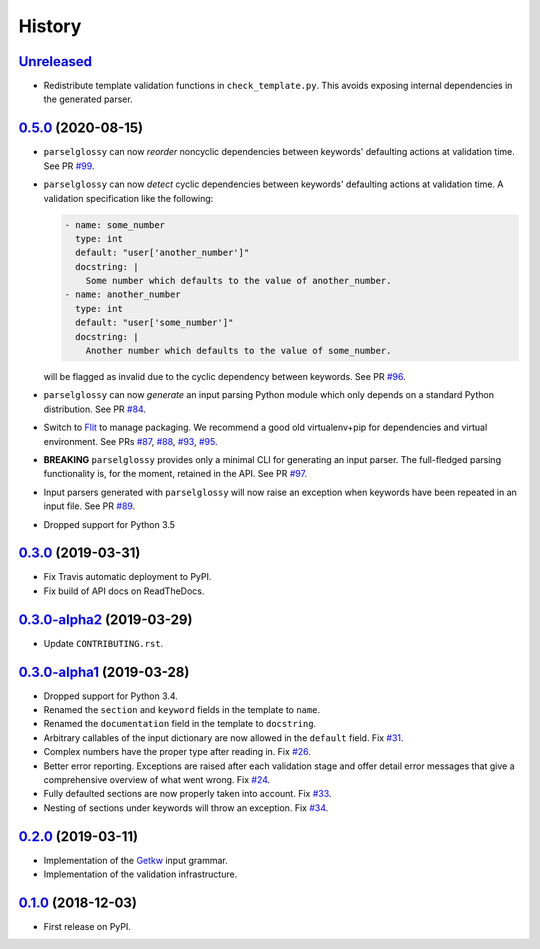 =======
History
=======

Unreleased_
-----------

* Redistribute template validation functions in ``check_template.py``. This
  avoids exposing internal dependencies in the generated parser.

0.5.0_ (2020-08-15)
-------------------

* ``parselglossy`` can now *reorder* noncyclic dependencies between keywords'
  defaulting actions at validation time.
  See PR `#99 <https://github.com/dev-cafe/parselglossy/pull/99>`_.
* ``parselglossy`` can now *detect* cyclic dependencies between keywords'
  defaulting actions at validation time.
  A validation specification like the following:

  .. code-block:: yaml

     - name: some_number
       type: int
       default: "user['another_number']"
       docstring: |
         Some number which defaults to the value of another_number.
     - name: another_number
       type: int
       default: "user['some_number']"
       docstring: |
         Another number which defaults to the value of some_number.

  will be flagged as invalid due to the cyclic dependency between keywords.
  See PR `#96 <https://github.com/dev-cafe/parselglossy/pull/96>`_.
* ``parselglossy`` can now *generate* an input parsing Python module which only
  depends on a standard Python distribution.
  See PR `#84 <https://github.com/dev-cafe/parselglossy/pull/84>`_.
* Switch to `Flit <https://flit.readthedocs.io/en/latest/index.html/>`_ to manage packaging.
  We recommend a good old virtualenv+pip for dependencies and virtual environment. See PRs
  `#87 <https://github.com/dev-cafe/parselglossy/pull/87>`_,
  `#88 <https://github.com/dev-cafe/parselglossy/pull/88>`_,
  `#93 <https://github.com/dev-cafe/parselglossy/pull/93>`_,
  `#95 <https://github.com/dev-cafe/parselglossy/pull/95>`_.
* **BREAKING** ``parselglossy`` provides only a minimal CLI for generating an input parser.
  The full-fledged parsing functionality is, for the moment, retained in the API.
  See PR `#97 <https://github.com/dev-cafe/parselglossy/pull/97>`_.
* Input parsers generated with ``parselglossy`` will now raise an exception when
  keywords have been repeated in an input file.
  See PR `#89 <https://github.com/dev-cafe/parselglossy/pull/89>`_.
* Dropped support for Python 3.5

0.3.0_ (2019-03-31)
-------------------

* Fix Travis automatic deployment to PyPI.
* Fix build of API docs on ReadTheDocs.

0.3.0-alpha2_ (2019-03-29)
--------------------------

* Update ``CONTRIBUTING.rst``.

0.3.0-alpha1_ (2019-03-28)
--------------------------

* Dropped support for Python 3.4.
* Renamed the ``section`` and ``keyword`` fields in the template to ``name``.
* Renamed the ``documentation`` field in the template to ``docstring``.
* Arbitrary callables of the input dictionary are now allowed in the ``default``
  field. Fix `#31 <https://github.com/dev-cafe/parselglossy/issues/31>`_.
* Complex numbers have the proper type after reading in. Fix `#26 <https://github.com/dev-cafe/parselglossy/issues/26>`_.
* Better error reporting. Exceptions are raised after each validation stage and
  offer detail error messages that give a comprehensive overview of what went
  wrong. Fix `#24 <https://github.com/dev-cafe/parselglossy/issues/24>`_.
* Fully defaulted sections are now properly taken into account. Fix `#33
  <https://github.com/dev-cafe/parselglossy/issues/33>`_.
* Nesting of sections under keywords will throw an exception. Fix `#34
  <https://github.com/dev-cafe/parselglossy/issues/34>`_.

0.2.0_ (2019-03-11)
-------------------

* Implementation of the Getkw_ input grammar.
* Implementation of the validation infrastructure.

0.1.0_ (2018-12-03)
-------------------

* First release on PyPI.


.. _Unreleased: https://github.com/dev-cafe/parselglossy/compare/v0.5.0...HEAD
.. _0.5.0: https://github.com/dev-cafe/parselglossy/releases/tag/v0.5.0
.. _0.3.0: https://github.com/dev-cafe/parselglossy/releases/tag/v0.3.0
.. _0.3.0-alpha2: https://github.com/dev-cafe/parselglossy/releases/tag/v0.3.0-alpha2
.. _0.3.0-alpha1: https://github.com/dev-cafe/parselglossy/releases/tag/v0.3.0-alpha1
.. _0.2.0: https://github.com/dev-cafe/parselglossy/releases/tag/v0.2.0
.. _0.1.0: https://pypi.org/project/parselglossy/0.1.0/
.. _Getkw: https://github.com/dev-cafe/libgetkw
